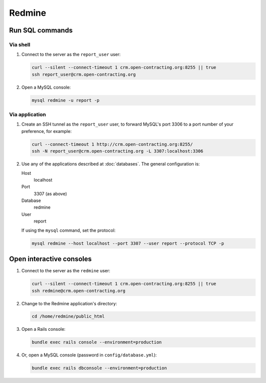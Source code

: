 Redmine
=======

Run SQL commands
----------------

Via shell
~~~~~~~~~

#. Connect to the server as the ``report_user`` user:

   .. code-block:: bash

      curl --silent --connect-timeout 1 crm.open-contracting.org:8255 || true
      ssh report_user@crm.open-contracting.org

#. Open a MySQL console:

   .. code-block:: bash

      mysql redmine -u report -p

Via application
~~~~~~~~~~~~~~~

#. Create an SSH tunnel as the ``report_user`` user, to forward MySQL's port 3306 to a port number of your preference, for example:

   .. code-block:: bash

      curl --connect-timeout 1 http://crm.open-contracting.org:8255/
      ssh -N report_user@crm.open-contracting.org -L 3307:localhost:3306

#. Use any of the applications described at :doc:`databases`. The general configuration is:

   Host
     localhost
   Port
     3307 (as above)
   Database
     redmine
   User
     report

   If using the ``mysql`` command, set the protocol:

   .. code-block:: bash

      mysql redmine --host localhost --port 3307 --user report --protocol TCP -p

.. _redmine-console:

Open interactive consoles
-------------------------

#. Connect to the server as the ``redmine`` user:

   .. code-block:: bash

      curl --silent --connect-timeout 1 crm.open-contracting.org:8255 || true
      ssh redmine@crm.open-contracting.org

#. Change to the Redmine application's directory:

   .. code-block:: bash

      cd /home/redmine/public_html

#. Open a Rails console:

   .. code-block:: bash

      bundle exec rails console --environment=production

#. Or, open a MySQL console (password in ``config/database.yml``):

   .. code-block:: bash

      bundle exec rails dbconsole --environment=production
